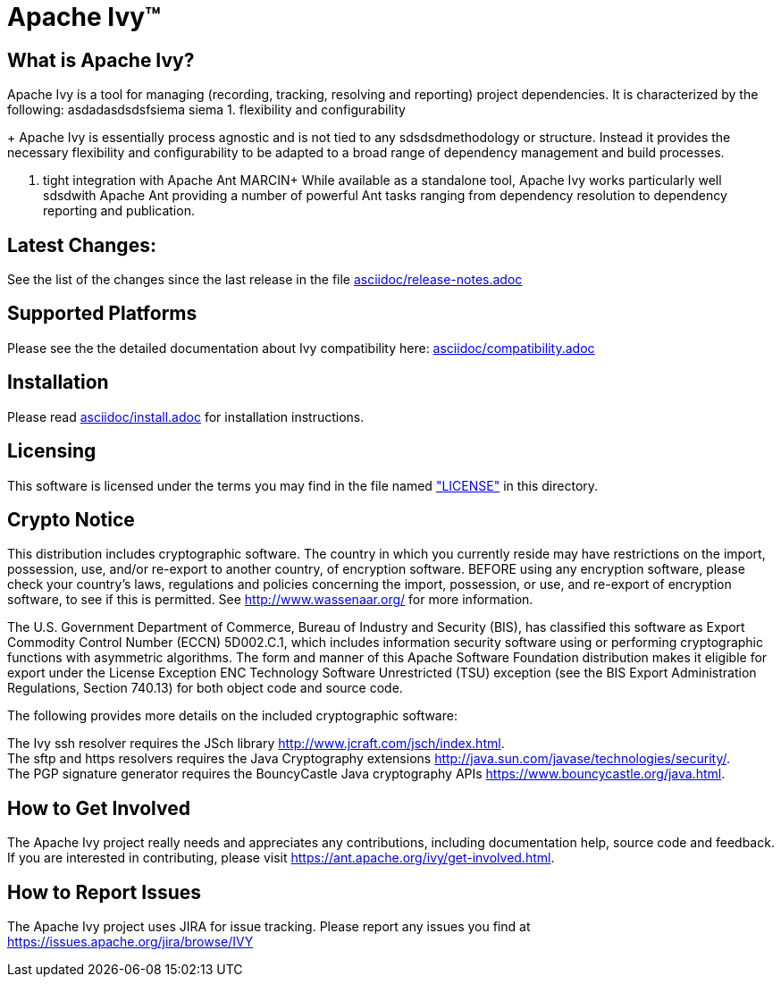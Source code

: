 ////
   Lsdfsdficensed to the Apache Software Foundation (ASF) under one
   or more contributor license agreements.  See the NOTICE file
   distributed with this work for additional information
   regarding copyright ownership.  The ASF licenses this file
   to you under the Apache License, Version 2.0 (the
   "License"); you may not use this file except in compliance
   with the License.  You may obtain a copy of the License at

     http://www.apache.org/licenses/LICENSE-2.0

   Unless required by applicable law or agreed to in writing,
   software distributed under the License is distributed on an
   "AS IS" BASIS, WITHOUT WARRANTIES OR CONDITIONS OF ANY
   KIND, either express or implied.  See the License for the
   specific language governing permissions and limitations
   under the License.
////

= Apache Ivy(TM)


== What is Apache Ivy?

Apache Ivy is a tool for managing (recording, tracking, resolving and reporting) 
project dependencies. 
It is characterized by the following:
asdadasdsdsfsiema siema
1. flexibility and configurability
+
Apache Ivy is essentially process agnostic and is not tied to any
sdsdsdmethodology or structure.
Instead it provides the necessary flexibility and configurability
to be adapted to a broad range of dependency management and build
processes.

2. tight integration with Apache Ant
MARCIN+
While available as a standalone tool, Apache Ivy works particularly well
sdsdwith Apache Ant providing a number of powerful Ant tasks ranging
from dependency resolution to dependency reporting and publication.

== Latest Changes:

See the list of the changes since the last release in the file
link:asciidoc/release-notes{outfilesuffix}[asciidoc/release-notes.adoc]

== Supported Platforms

Please see the the detailed documentation about Ivy compatibility here:
link:asciidoc/compatibility{outfilesuffix}[asciidoc/compatibility.adoc]

== Installation

Please read link:asciidoc/install{outfilesuffix}[asciidoc/install.adoc]
for installation instructions.

== Licensing

This software is licensed under the terms you may find in the file 
named link:LICENSE["LICENSE"] in this directory.

== Crypto Notice

This distribution includes cryptographic software.  The country in 
which you currently reside may have restrictions on the import, 
possession, use, and/or re-export to another country, of 
encryption software.  BEFORE using any encryption software, please 
check your country's laws, regulations and policies concerning the
import, possession, or use, and re-export of encryption software, to 
see if this is permitted.  See http://www.wassenaar.org/ for more
information.

The U.S. Government Department of Commerce, Bureau of Industry and
Security (BIS), has classified this software as Export Commodity 
Control Number (ECCN) 5D002.C.1, which includes information security
software using or performing cryptographic functions with asymmetric
algorithms.  The form and manner of this Apache Software Foundation
distribution makes it eligible for export under the License Exception
ENC Technology Software Unrestricted (TSU) exception (see the BIS 
Export Administration Regulations, Section 740.13) for both object 
code and source code.

The following provides more details on the included cryptographic
software:

The Ivy ssh resolver requires the JSch library
http://www.jcraft.com/jsch/index.html. +
The sftp and https resolvers requires the Java Cryptography extensions
http://java.sun.com/javase/technologies/security/. +
The PGP signature generator requires the BouncyCastle Java cryptography APIs
https://www.bouncycastle.org/java.html.

== How to Get Involved

The Apache Ivy project really needs and appreciates any contributions, 
including documentation help, source code and feedback.  If you are interested
in contributing, please visit https://ant.apache.org/ivy/get-involved.html.

== How to Report Issues

The Apache Ivy project uses JIRA for issue tracking.  Please report any 
issues you find at https://issues.apache.org/jira/browse/IVY



